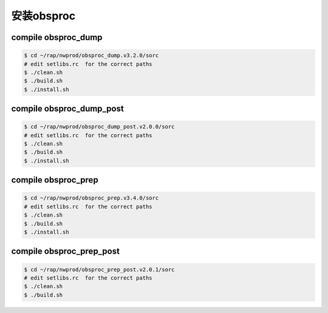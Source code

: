 安装obsproc
===========

compile obsproc_dump
--------------------------

.. code-block:: bash

        $ cd ~/rap/nwprod/obsproc_dump.v3.2.0/sorc
        # edit setlibs.rc  for the correct paths
        $ ./clean.sh
        $ ./build.sh
        $ ./install.sh

compile obsproc_dump_post
--------------------------

.. code-block:: bash

        $ cd ~/rap/nwprod/obsproc_dump_post.v2.0.0/sorc
        # edit setlibs.rc  for the correct paths
        $ ./clean.sh
        $ ./build.sh
        $ ./install.sh

compile obsproc_prep
--------------------------

.. code-block:: bash

        $ cd ~/rap/nwprod/obsproc_prep.v3.4.0/sorc
        # edit setlibs.rc  for the correct paths
        $ ./clean.sh
        $ ./build.sh
        $ ./install.sh

compile obsproc_prep_post
--------------------------

.. code-block:: bash

        $ cd ~/rap/nwprod/obsproc_prep_post.v2.0.1/sorc
        # edit setlibs.rc  for the correct paths
        $ ./clean.sh
        $ ./build.sh
